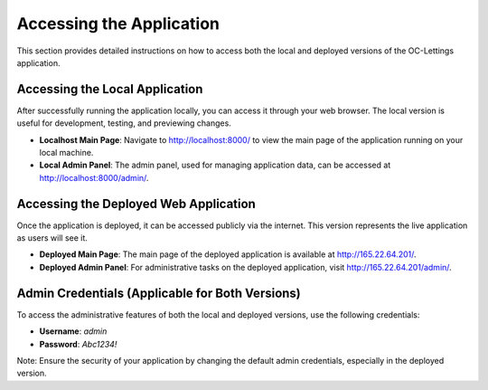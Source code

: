 Accessing the Application
=========================

This section provides detailed instructions on how to access both the local and deployed versions of the OC-Lettings application.

Accessing the Local Application
-------------------------------

After successfully running the application locally, you can access it through your web browser. The local version is useful for development, testing, and previewing changes.

- **Localhost Main Page**: Navigate to `http://localhost:8000/ <http://localhost:8000/>`_ to view the main page of the application running on your local machine.
- **Local Admin Panel**: The admin panel, used for managing application data, can be accessed at `http://localhost:8000/admin/ <http://localhost:8000/admin/>`_. 

Accessing the Deployed Web Application
--------------------------------------

Once the application is deployed, it can be accessed publicly via the internet. This version represents the live application as users will see it.

- **Deployed Main Page**: The main page of the deployed application is available at `http://165.22.64.201/ <http://165.22.64.201/>`_.
- **Deployed Admin Panel**: For administrative tasks on the deployed application, visit `http://165.22.64.201/admin/ <http://165.22.64.201/admin/>`_.

Admin Credentials (Applicable for Both Versions)
------------------------------------------------

To access the administrative features of both the local and deployed versions, use the following credentials:

- **Username**: `admin`
- **Password**: `Abc1234!`

Note: Ensure the security of your application by changing the default admin credentials, especially in the deployed version.
